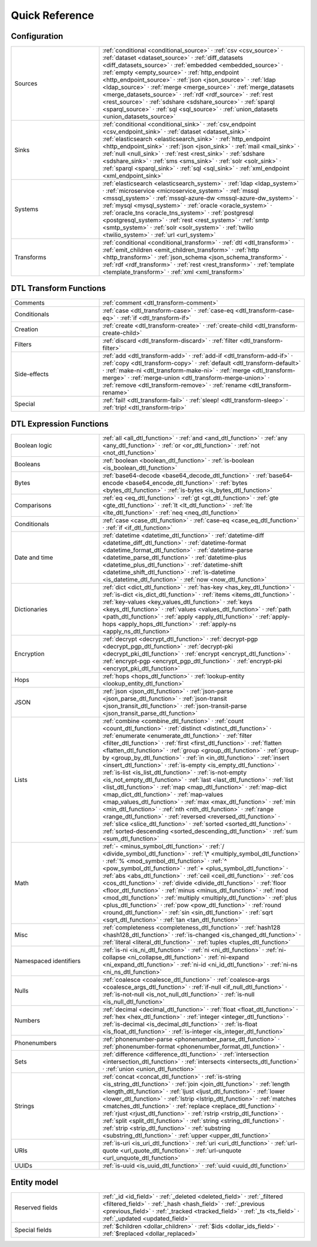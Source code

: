 .. _quick_reference:

================
 Quick Reference
================

Configuration
=============

.. list-table::
   :widths: 30, 70

   * - Sources
     - :ref:`conditional <conditional_source>` ·
       :ref:`csv <csv_source>` ·
       :ref:`dataset <dataset_source>` ·
       :ref:`diff_datasets <diff_datasets_source>` ·
       :ref:`embedded <embedded_source>` ·
       :ref:`empty <empty_source>` ·
       :ref:`http_endpoint <http_endpoint_source>` ·
       :ref:`json <json_source>` ·
       :ref:`ldap <ldap_source>` ·
       :ref:`merge <merge_source>` ·
       :ref:`merge_datasets <merge_datasets_source>` ·
       :ref:`rdf <rdf_source>` ·
       :ref:`rest <rest_source>` ·
       :ref:`sdshare <sdshare_source>` ·
       :ref:`sparql <sparql_source>` ·
       :ref:`sql <sql_source>` ·
       :ref:`union_datasets <union_datasets_source>`

   * - Sinks
     - :ref:`conditional <conditional_sink>` ·
       :ref:`csv_endpoint <csv_endpoint_sink>` ·
       :ref:`dataset <dataset_sink>` ·
       :ref:`elasticsearch <elasticsearch_sink>` ·
       :ref:`http_endpoint <http_endpoint_sink>` ·
       :ref:`json <json_sink>` ·
       :ref:`mail <mail_sink>` ·
       :ref:`null <null_sink>` ·
       :ref:`rest <rest_sink>` ·
       :ref:`sdshare <sdshare_sink>` ·
       :ref:`sms <sms_sink>` ·
       :ref:`solr <solr_sink>` ·
       :ref:`sparql <sparql_sink>` ·
       :ref:`sql <sql_sink>` ·
       :ref:`xml_endpoint <xml_endpoint_sink>`

   * - Systems
     - :ref:`elasticsearch <elasticsearch_system>` ·
       :ref:`ldap <ldap_system>` ·
       :ref:`microservice <microservice_system>` ·
       :ref:`mssql <mssql_system>` ·
       :ref:`mssql-azure-dw <mssql-azure-dw_system>` ·
       :ref:`mysql <mysql_system>` ·
       :ref:`oracle <oracle_system>` ·
       :ref:`oracle_tns <oracle_tns_system>` ·
       :ref:`postgresql <postgresql_system>` ·
       :ref:`rest <rest_system>` ·
       :ref:`smtp <smtp_system>` ·
       :ref:`solr <solr_system>` ·
       :ref:`twilio <twilio_system>` ·
       :ref:`url <url_system>`

   * - Transforms
     - :ref:`conditional <conditional_transform>` ·
       :ref:`dtl <dtl_transform>` ·
       :ref:`emit_children <emit_children_transform>` ·
       :ref:`http <http_transform>` ·
       :ref:`json_schema <json_schema_transform>` ·
       :ref:`rdf <rdf_transform>` ·
       :ref:`rest <rest_transform>` ·
       :ref:`template <template_transform>` ·
       :ref:`xml <xml_transform>`

.. _quickref_dtl_transform_functions:

DTL Transform Functions
=======================

.. list-table::
   :widths: 30, 70

   * - Comments
     - :ref:`comment <dtl_transform-comment>`

   * - Conditionals
     - :ref:`case <dtl_transform-case>` ·
       :ref:`case-eq <dtl_transform-case-eq>` ·
       :ref:`if <dtl_transform-if>`

   * - Creation
     - :ref:`create <dtl_transform-create>` ·
       :ref:`create-child <dtl_transform-create-child>`

   * - Filters
     - :ref:`discard <dtl_transform-discard>` ·
       :ref:`filter <dtl_transform-filter>`

   * - Side-effects
     -
       :ref:`add <dtl_transform-add>` ·
       :ref:`add-if <dtl_transform-add-if>` ·
       :ref:`copy <dtl_transform-copy>` ·
       :ref:`default <dtl_transform-default>` ·
       :ref:`make-ni <dtl_transform-make-ni>` ·
       :ref:`merge <dtl_transform-merge>` ·
       :ref:`merge-union <dtl_transform-merge-union>` ·
       :ref:`remove <dtl_transform-remove>` ·
       :ref:`rename <dtl_transform-rename>`

   * - Special
     -
       :ref:`fail! <dtl_transform-fail>` ·
       :ref:`sleep! <dtl_transform-sleep>` ·
       :ref:`trip! <dtl_transform-trip>`

.. _quickref_dtl_expression_functions:

DTL Expression Functions
========================

.. list-table::
   :widths: 30, 70

   * - Boolean logic
     - :ref:`all <all_dtl_function>` ·
       :ref:`and <and_dtl_function>` ·
       :ref:`any <any_dtl_function>` ·
       :ref:`or <or_dtl_function>` ·
       :ref:`not <not_dtl_function>`

   * - Booleans
     - :ref:`boolean <boolean_dtl_function>` ·
       :ref:`is-boolean <is_boolean_dtl_function>`

   * - Bytes
     - :ref:`base64-decode <base64_decode_dtl_function>` ·
       :ref:`base64-encode <base64_encode_dtl_function>` ·
       :ref:`bytes <bytes_dtl_function>` ·
       :ref:`is-bytes <is_bytes_dtl_function>`

   * - Comparisons
     - :ref:`eq <eq_dtl_function>` ·
       :ref:`gt <gt_dtl_function>` ·
       :ref:`gte <gte_dtl_function>` ·
       :ref:`lt <lt_dtl_function>` ·
       :ref:`lte <lte_dtl_function>` ·
       :ref:`neq <neq_dtl_function>`

   * - Conditionals
     - :ref:`case <case_dtl_function>` ·
       :ref:`case-eq <case_eq_dtl_function>` ·
       :ref:`if <if_dtl_function>`

   * - Date and time
     - :ref:`datetime <datetime_dtl_function>` ·
       :ref:`datetime-diff <datetime_diff_dtl_function>` ·
       :ref:`datetime-format <datetime_format_dtl_function>` ·
       :ref:`datetime-parse <datetime_parse_dtl_function>` ·
       :ref:`datetime-plus <datetime_plus_dtl_function>` ·
       :ref:`datetime-shift <datetime_shift_dtl_function>` ·
       :ref:`is-datetime <is_datetime_dtl_function>` ·
       :ref:`now <now_dtl_function>`

   * - Dictionaries
     - :ref:`dict <dict_dtl_function>` ·
       :ref:`has-key <has_key_dtl_function>` ·
       :ref:`is-dict <is_dict_dtl_function>` ·
       :ref:`items <items_dtl_function>` ·
       :ref:`key-values <key_values_dtl_function>` ·
       :ref:`keys <keys_dtl_function>` ·
       :ref:`values <values_dtl_function>` ·
       :ref:`path <path_dtl_function>` ·
       :ref:`apply <apply_dtl_function>` ·
       :ref:`apply-hops <apply_hops_dtl_function>` ·
       :ref:`apply-ns <apply_ns_dtl_function>`

   * - Encryption
     - :ref:`decrypt <decrypt_dtl_function>` ·
       :ref:`decrypt-pgp <decrypt_pgp_dtl_function>` ·
       :ref:`decrypt-pki <decrypt_pki_dtl_function>` ·
       :ref:`encrypt <encrypt_dtl_function>` ·
       :ref:`encrypt-pgp <encrypt_pgp_dtl_function>` ·
       :ref:`encrypt-pki <encrypt_pki_dtl_function>`

   * - Hops
     - :ref:`hops <hops_dtl_function>` ·
       :ref:`lookup-entity <lookup_entity_dtl_function>`

   * - JSON
     - :ref:`json <json_dtl_function>` ·
       :ref:`json-parse <json_parse_dtl_function>` ·
       :ref:`json-transit <json_transit_dtl_function>` ·
       :ref:`json-transit-parse <json_transit_parse_dtl_function>`

   * - Lists
     - :ref:`combine <combine_dtl_function>` ·
       :ref:`count <count_dtl_function>` ·
       :ref:`distinct <distinct_dtl_function>` ·
       :ref:`enumerate <enumerate_dtl_function>` ·
       :ref:`filter <filter_dtl_function>` ·
       :ref:`first <first_dtl_function>` ·
       :ref:`flatten <flatten_dtl_function>` ·
       :ref:`group <group_dtl_function>` ·
       :ref:`group-by <group_by_dtl_function>` ·
       :ref:`in <in_dtl_function>` ·
       :ref:`insert <insert_dtl_function>` ·
       :ref:`is-empty <is_empty_dtl_function>` ·
       :ref:`is-list <is_list_dtl_function>` ·
       :ref:`is-not-empty <is_not_empty_dtl_function>` ·
       :ref:`last <last_dtl_function>` ·
       :ref:`list <list_dtl_function>` ·
       :ref:`map <map_dtl_function>` ·
       :ref:`map-dict <map_dict_dtl_function>` ·
       :ref:`map-values <map_values_dtl_function>` ·
       :ref:`max <max_dtl_function>` ·
       :ref:`min <min_dtl_function>` ·
       :ref:`nth <nth_dtl_function>` ·
       :ref:`range <range_dtl_function>` ·
       :ref:`reversed <reversed_dtl_function>` ·
       :ref:`slice <slice_dtl_function>` ·
       :ref:`sorted <sorted_dtl_function>` ·
       :ref:`sorted-descending <sorted_descending_dtl_function>` ·
       :ref:`sum <sum_dtl_function>`

   * - Math
     - :ref:`- <minus_symbol_dtl_function>` ·
       :ref:`/ <divide_symbol_dtl_function>` ·
       :ref:`\* <multiply_symbol_dtl_function>` ·
       :ref:`% <mod_symbol_dtl_function>` ·
       :ref:`^ <pow_symbol_dtl_function>` ·
       :ref:`+ <plus_symbol_dtl_function>` ·
       :ref:`abs <abs_dtl_function>` ·
       :ref:`ceil <ceil_dtl_function>` ·
       :ref:`cos <cos_dtl_function>` ·
       :ref:`divide <divide_dtl_function>` ·
       :ref:`floor <floor_dtl_function>` ·
       :ref:`minus <minus_dtl_function>` ·
       :ref:`mod <mod_dtl_function>` ·
       :ref:`multiply <multiply_dtl_function>` ·
       :ref:`plus <plus_dtl_function>` ·
       :ref:`pow <pow_dtl_function>` ·
       :ref:`round <round_dtl_function>` ·
       :ref:`sin <sin_dtl_function>` ·
       :ref:`sqrt <sqrt_dtl_function>` ·
       :ref:`tan <tan_dtl_function>`

   * - Misc
     - :ref:`completeness <completeness_dtl_function>` ·
       :ref:`hash128 <hash128_dtl_function>` ·
       :ref:`is-changed <is_changed_dtl_function>` ·
       :ref:`literal <literal_dtl_function>` ·
       :ref:`tuples <tuples_dtl_function>`

   * - Namespaced identifiers
     - :ref:`is-ni <is_ni_dtl_function>` ·
       :ref:`ni <ni_dtl_function>` ·
       :ref:`ni-collapse <ni_collapse_dtl_function>` ·
       :ref:`ni-expand <ni_expand_dtl_function>` ·
       :ref:`ni-id <ni_id_dtl_function>` ·
       :ref:`ni-ns <ni_ns_dtl_function>`

   * - Nulls
     - :ref:`coalesce <coalesce_dtl_function>` ·
       :ref:`coalesce-args <coalesce_args_dtl_function>` ·
       :ref:`if-null <if_null_dtl_function>` ·
       :ref:`is-not-null <is_not_null_dtl_function>` ·
       :ref:`is-null <is_null_dtl_function>`

   * - Numbers
     - :ref:`decimal <decimal_dtl_function>` ·
       :ref:`float <float_dtl_function>` ·
       :ref:`hex <hex_dtl_function>` ·
       :ref:`integer <integer_dtl_function>` ·
       :ref:`is-decimal <is_decimal_dtl_function>` ·
       :ref:`is-float <is_float_dtl_function>` ·
       :ref:`is-integer <is_integer_dtl_function>`

   * - Phonenumbers
     - :ref:`phonenumber-parse <phonenumber_parse_dtl_function>` ·
       :ref:`phonenumber-format <phonenumber_format_dtl_function>` ·

   * - Sets
     - :ref:`difference <difference_dtl_function>` ·
       :ref:`intersection <intersection_dtl_function>` ·
       :ref:`intersects <intersects_dtl_function>` ·
       :ref:`union <union_dtl_function>`

   * - Strings
     - :ref:`concat <concat_dtl_function>` ·
       :ref:`is-string <is_string_dtl_function>` ·
       :ref:`join <join_dtl_function>` ·
       :ref:`length <length_dtl_function>` ·
       :ref:`ljust <ljust_dtl_function>` ·
       :ref:`lower <lower_dtl_function>` ·
       :ref:`lstrip <lstrip_dtl_function>` ·
       :ref:`matches <matches_dtl_function>` ·
       :ref:`replace <replace_dtl_function>` ·
       :ref:`rjust <rjust_dtl_function>` ·
       :ref:`rstrip <rstrip_dtl_function>` ·
       :ref:`split <split_dtl_function>` ·
       :ref:`string <string_dtl_function>` ·
       :ref:`strip <strip_dtl_function>` ·
       :ref:`substring <substring_dtl_function>` ·
       :ref:`upper <upper_dtl_function>`

   * - URIs
     - :ref:`is-uri <is_uri_dtl_function>` ·
       :ref:`uri <uri_dtl_function>` ·
       :ref:`url-quote <url_quote_dtl_function>` ·
       :ref:`url-unquote <url_unquote_dtl_function>`

   * - UUIDs
     - :ref:`is-uuid <is_uuid_dtl_function>` ·
       :ref:`uuid <uuid_dtl_function>`

Entity model
============

.. list-table::
   :widths: 30, 70

   * - Reserved fields
     - :ref:`_id <id_field>` ·
       :ref:`_deleted <deleted_field>` ·
       :ref:`_filtered <filtered_field>` ·
       :ref:`_hash <hash_field>` ·
       :ref:`_previous <previous_field>` ·
       :ref:`_tracked <tracked_field>` ·
       :ref:`_ts <ts_field>` ·
       :ref:`_updated <updated_field>`

   * - Special fields
     - :ref:`$children <dollar_children>` ·
       :ref:`$ids <dollar_ids_field>` ·
       :ref:`$replaced <dollar_replaced>`
